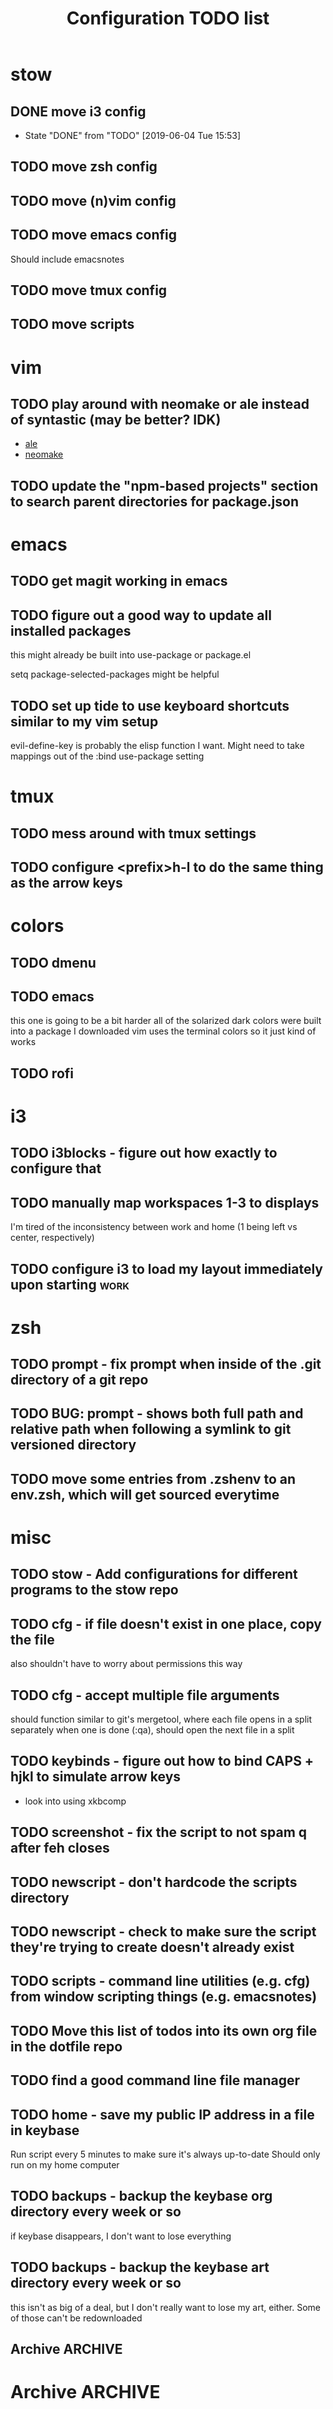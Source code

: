 #+TITLE: Configuration TODO list

#+TODO: TODO(t) | DONE(f!)
#+TODO: | BLOCKED(b@) WONTDO(w@)

* stow
** DONE move i3 config
CLOSED: [2019-06-04 Tue 15:53]
- State "DONE"       from "TODO"       [2019-06-04 Tue 15:53]
** TODO move zsh config
** TODO move (n)vim config
** TODO move emacs config
Should include emacsnotes
** TODO move tmux config
** TODO move scripts
* vim
** TODO play around with neomake or ale instead of syntastic (may be better? IDK)
- [[https://github.com/w0rp/ale][ale]]
- [[https://github.com/neomake/neomake][neomake]]
** TODO update the "npm-based projects" section to search parent directories for package.json
* emacs
** TODO get magit working in emacs
** TODO figure out a good way to update all installed packages
this might already be built into use-package or package.el

setq package-selected-packages might be helpful
** TODO set up tide to use keyboard shortcuts similar to my vim setup
evil-define-key is probably the elisp function I want.
Might need to take mappings out of the :bind use-package setting
* tmux
** TODO mess around with tmux settings
** TODO configure <prefix>h-l to do the same thing as the arrow keys
* colors
** TODO dmenu
** TODO emacs
this one is going to be a bit harder all of the solarized dark colors were built into a package I downloaded
vim uses the terminal colors so it just kind of works
** TODO rofi
* i3
** TODO i3blocks - figure out how exactly to configure that
** TODO manually map workspaces 1-3 to displays
I'm tired of the inconsistency between work and home (1 being left vs center, respectively)
** TODO configure i3 to load my layout immediately upon starting      :work:
* zsh
** TODO prompt - fix prompt when inside of the .git directory of a git repo
** TODO BUG: prompt - shows both full path and relative path when following a symlink to git versioned directory
** TODO move some entries from .zshenv to an env.zsh, which will get sourced everytime
* misc
** TODO stow - Add configurations for different programs to the stow repo
** TODO cfg - if file doesn't exist in one place, copy the file
also shouldn't have to worry about permissions this way
** TODO cfg - accept multiple file arguments
should function similar to git's mergetool, where each file opens in a split separately
when one is done (:qa), should open the next file in a split
** TODO keybinds - figure out how to bind CAPS + hjkl to simulate arrow keys
- look into using xkbcomp
** TODO screenshot - fix the script to not spam q after feh closes
** TODO newscript - don't hardcode the scripts directory
** TODO newscript - check to make sure the script they're trying to create doesn't already exist
** TODO scripts - command line utilities (e.g. cfg) from window scripting things (e.g. emacsnotes)
** TODO Move this list of todos into its own org file in the dotfile repo
** TODO find a good command line file manager
** TODO home - save my public IP address in a file in keybase
Run script every 5 minutes to make sure it's always up-to-date
Should only run on my home computer
** TODO backups - backup the keybase org directory every week or so
if keybase disappears, I don't want to lose everything
** TODO backups - backup the keybase art directory every week or so
this isn't as big of a deal, but I don't really want to lose my art, either. Some of those can't be redownloaded
** Archive :ARCHIVE:
*** DONE cfg - look into using [[https://www.gnu.org/software/stow/][GNU stow]] to manage config files
CLOSED: [2019-06-04 Tue 15:15]
:PROPERTIES:
:ARCHIVE_TIME: 2019-06-04 Tue 15:16
:END:
- State "DONE"       from "TODO"       [2019-06-04 Tue 15:15]
Will probably move to stow for this. It complicates some things, but makes a lot of things a lot easier
* Archive                                                           :ARCHIVE:
This is the old archive from when I saved the todo in keybase, I'm not bothering to categorize it into each of the subtrees.
From now on, each of those subtrees will have their own archive
** BLOCKED symlink ~/org to /keybase/rythmyr/private/org so notes are preserved across computers
CLOSED: [2019-04-03 Wed 19:26]
:PROPERTIES:
:ARCHIVE_TIME: 2019-04-03 Wed 19:27
:END:
Can't actually do this, that folder doesn't actually exist, so symlinking fails. Alternative workaround was to just open the /keybase file directly on startup
** BLOCKED update git config to automatically remove extra branch name on update
:PROPERTIES:
:ARCHIVE_TIME: 2019-04-03 Wed 19:28
:END:
probably too difficult to implement to actually be worth it, I can delete that branch name in 3 keystrokes
** DONE update keybase with latest config from home so windows stop stealing my focus at work
CLOSED: [2019-04-03 Wed 19:24]
:PROPERTIES:
:ARCHIVE_TIME: 2019-04-03 Wed 19:29
:END:
** DONE add run_keybase to startup (xinitrc? i3 config?) so I have my filesystem ready when I log in
CLOSED: [2019-04-03 Wed 19:26]
:PROPERTIES:
:ARCHIVE_TIME: 2019-04-03 Wed 19:29
:END:
** DONE update boot variables so arch boots by default at home
CLOSED: [2019-03-19 Tue 21:46]
:PROPERTIES:
:ARCHIVE_TIME: 2019-04-03 Wed 19:29
:END:
** DONE enable autologin for "ryth" user on home arch desktop
CLOSED: [2019-04-03 Wed 20:11]
:PROPERTIES:
:ARCHIVE_TIME: 2019-04-03 Wed 20:11
:END:
tried this a couple of days ago, but couldn't manage to actually get it to work. Adding autologin-user and autologin-delay didn't do anything for me
** DONE add newer scripts to dotfiles
CLOSED: [2019-04-04 Thu 13:30]
:PROPERTIES:
:ARCHIVE_TIME: 2019-04-04 Thu 13:30
:END:
- [ ] .bashrc which sources .bashlocal if it exists
marking as closed, I've added this to keybase, the rest can be done as a part of the github task
** BLOCKED Automatically launch notes window in emacs
CLOSED: [2019-04-04 Thu 13:32]
:PROPERTIES:
:ARCHIVE_TIME: 2019-04-04 Thu 13:32
:END:
- [ ] set title to NOTES all caps
- [ ] open /keybase/private/rythmyr/org/todo.org or open/keybase/private/rythmyr/org/notes.org
- looked into how to do this, I can launch emacs automatically on startup, but kbfs isn't available yet
- I can't use emacsclient on startup because the emacs daemon hasn't started yet.
** DONE write script to open a 3-way diff of config files in nvim
CLOSED: [2019-04-04 Thu 14:49]
:PROPERTIES:
:ARCHIVE_TIME: 2019-04-04 Thu 14:49
:END:
- =nvim -d /keybase/private/rythmyr/dotfiles/<name> ~/<name> ~/dotfiles/<name>=
** DONE edit .bashrc and emacs config to figure out a place for emacs backups
CLOSED: [2019-04-23 Tue 17:25]
:PROPERTIES:
:ARCHIVE_TIME: 2019-04-24 Wed 12:51
:END:
I frequently forget to save my notes before closing them, and then I turn off the computer, losing all my changes.
I've changed my emacs config to create ~/.local/emacs/backup, but I want to be able to configure this with environment variables
** DONE move .nvm out of the home directory
CLOSED: [2019-04-24 Wed 14:28]
:PROPERTIES:
:ARCHIVE_TIME: 2019-04-24 Wed 14:28
:END:
** DONE automatically open emacs to ~/org/todo.org on startup
CLOSED: [2019-04-24 Wed 14:29]
:PROPERTIES:
:ARCHIVE_TIME: 2019-04-24 Wed 14:29
:END:
- Should be a fresh instance of emacs (doesn't use the daemon started on startup, :q will ask if you really want to quit emacs
- Can't automatically open anything in /keybase, it isn't available right on startup (can open later though!)
- Might want to look into making a script that detects if its open, if not, then open it and toggle scratchpad, otherwise just toggle scratchpad
** DONE set up environment variables to make getting to places easier
CLOSED: [2019-04-24 Wed 14:29]
:PROPERTIES:
:ARCHIVE_TIME: 2019-04-24 Wed 14:29
:END:
- [X] /keybase/private/rythmyr needs to be in a variable, I'm tired of typing it
- [X] the place where I keep my dotfiles git repo should be in an environment variable, too (~/dotfiles/)
** DONE update scripts/cfg to copy permissions from the home directory file
CLOSED: [2019-04-24 Wed 14:29]
:PROPERTIES:
:ARCHIVE_TIME: 2019-04-24 Wed 14:29
:END:
** DONE update my github repos with my latest config files
CLOSED: [2019-04-24 Wed 14:33]
:PROPERTIES:
:ARCHIVE_TIME: 2019-04-24 Wed 14:33
:END:
- [X] be sure and add emacs config from either work or home. Should be in keybase folder currently.
** DONE set up SSH agent
CLOSED: [2019-04-29 Mon 16:31]
:PROPERTIES:
:ARCHIVE_TIME: 2019-04-29 Mon 16:31
:END:
** DONE redo my ssh key and require a passphrase                      :work:
CLOSED: [2019-04-29 Mon 16:31]
:PROPERTIES:
:ARCHIVE_TIME: 2019-04-29 Mon 16:31
:END:
** DONE fix emacs config, breaking on the backup code            :IMPORTANT:
CLOSED: [2019-04-29 Mon 17:43]
:PROPERTIES:
:ARCHIVE_TIME: 2019-04-29 Mon 17:43
:END:
** DONE configure zsh prompt to use a purple background
CLOSED: [2019-04-30 Tue 15:57]
:PROPERTIES:
:ARCHIVE_TIME: 2019-04-30 Tue 15:58
:END:
** DONE get recent dotfile changes from github                        :home:
CLOSED: [2019-04-30 Tue 15:58]
:PROPERTIES:
:ARCHIVE_TIME: 2019-04-30 Tue 15:59
:END:
** DONE update scripts/cfg to not be hard-coded to be relative to the home directory
CLOSED: [2019-05-04 Sat 02:51]
:PROPERTIES:
:ARCHIVE_TIME: 2019-05-04 Sat 02:51
:END:
** DONE update notes script [5/5]
CLOSED: [2019-05-07 Tue 18:38]
:PROPERTIES:
:ARCHIVE_TIME: 2019-05-07 Tue 18:38
:END:
- [X] Detect if notes instance is already running
- [X] if already running, scratchpad show/hide
  - will need to do this from the script, i3 config can't tell if it's already running or not
- [X] if not already running, launch it, move to scratchpad, and immediately show & resize
- [X] remove notes.desktop from .local/share/applications
  - should just need to win+n to launch
- [X] remove notes.desktop from .config/autostart
  - it'll launch when I need it
** DONE figure out how to SSH into my computer at home                :home:
CLOSED: [2019-05-07 Tue 18:38]
:PROPERTIES:
:ARCHIVE_TIME: 2019-05-07 Tue 18:38
:END:
** DONE figure out a good colorscheme that uses lots of purple
CLOSED: [2019-05-10 Fri 16:17]
:PROPERTIES:
:ARCHIVE_TIME: 2019-05-10 Fri 16:19
:END:
[[http://terminal.sexy][terminal.sexy]]
new colors are in .config/termite/config
** WONTDO dotfiles - figure out a better way of managing dotfiles
CLOSED: [2019-05-13 Mon 18:38]
:PROPERTIES:
:ARCHIVE_TIME: 2019-05-13 Mon 18:38
:END:
- State "WONTDO"     from "TODO"       [2019-05-13 Mon 18:38] \\
  my cfg script is probably good enough. It's fairly easy to work with.
- [ ] script that symlinks from files to a dotfiles repo?
  - [ ] iterates over each item in repo, if file doesn't exist or symlink doesn't exist, create symlink
  - [ ] maybe remove dead symlinks?
    - hard to do, involves going through my entire home directory, searching for links that go to dotfiles
** DONE vim - figure out a good way to update all installed packages
CLOSED: [2019-05-13 Mon 18:05]
:PROPERTIES:
:ARCHIVE_TIME: 2019-05-13 Mon 18:38
:END:
already built into vim - :PlugUpdate
** WONTDO cfg - update scripts/cfg to take in an arugment for whether the file should be executable
CLOSED: [2019-05-13 Mon 18:39]
:PROPERTIES:
:ARCHIVE_TIME: 2019-05-13 Mon 18:40
:END:
- State "WONTDO"     from "TODO"       [2019-05-13 Mon 18:39] \\
  going to just copy the file. that way permissions should be inherited, and I won't have to update them myself
** DONE look into using zsh instead of bash for better completions & history
CLOSED: [2019-05-03 Fri 12:40]
:PROPERTIES:
:ARCHIVE_TIME: 2019-05-03 Fri 12:43
:END:
- Also because there's an option of putting the dotfiles in a separate directory
** DONE emacs - notes vs todos
CLOSED: [2019-05-14 Tue 13:52]
:PROPERTIES:
:ARCHIVE_TIME: 2019-05-14 Tue 13:52
:END:
- State "DONE"       from "TODO"       [2019-05-14 Tue 13:52]
Use separate emacs instances for notes and todos
- [X] notes can be accessed using win+n
- [X] todos can be accessed using win+t
- both can use the same emacs server, just different files
** DONE emacs - notes should open the keybase notes/todos by default, not the local
CLOSED: [2019-05-14 Tue 13:53]
:PROPERTIES:
:ARCHIVE_TIME: 2019-05-14 Tue 13:54
:END:
- State "DONE"       from "TODO"       [2019-05-14 Tue 13:53]
** DONE emacs - reorganize the current todos/notes
CLOSED: [2019-05-14 Tue 13:54]
:PROPERTIES:
:ARCHIVE_TIME: 2019-05-14 Tue 13:54
:END:
- State "DONE"       from "TODO"       [2019-05-14 Tue 13:54]
all of the notes for everything should be in keybase
** DONE colors - apply colors to i3bar
CLOSED: [2019-05-19 Sun 21:27]
:PROPERTIES:
:ARCHIVE_TIME: 2019-05-19 Sun 21:28
:END:
- State "DONE"       from "TODO"       [2019-05-19 Sun 21:27]
** DONE colors - apply colors to i3 windows
CLOSED: [2019-05-19 Sun 21:28]
:PROPERTIES:
:ARCHIVE_TIME: 2019-05-19 Sun 21:28
:END:
- State "DONE"       from "TODO"       [2019-05-19 Sun 21:28]
** DONE update configs from home to make i3/bar purple
CLOSED: [2019-05-21 Tue 16:37]
:PROPERTIES:
:ARCHIVE_TIME: 2019-05-21 Tue 16:38
:END:

- State "DONE"       from "TODO"       [2019-05-21 Tue 16:37]
** DONE vim - make keyboard shortcut for re-adding whitespace at the beginning of a line
CLOSED: [2019-05-24 Fri 15:04]
:PROPERTIES:
:ARCHIVE_TIME: 2019-05-24 Fri 18:27
:END:
- State "DONE"       from "TODO"       [2019-05-24 Fri 15:04]
vim is ok at adding whitespace when you go to a new line, but doesn't add any when you enter insert mode on a blank line
turns out this is built in - cc (change line) adds the witespace automatically
** DONE zsh - prompt: hilight git dir in yellow, path from git dir in magenta
CLOSED: [2019-05-30 Thu 21:31]
:PROPERTIES:
:ARCHIVE_TIME: 2019-05-30 Thu 21:31
:END:
- State "DONE"       from "TODO"       [2019-05-30 Thu 21:31]
** DONE i3 - switch to rofi instead of dmenu
CLOSED: [2019-06-04 Tue 12:22]
:PROPERTIES:
:ARCHIVE_TIME: 2019-06-04 Tue 12:26
:END:
- State "DONE"       from "TODO"       [2019-06-04 Tue 12:22]
rofi does more, and I think is more customizable?
Might also want to look into patching dmenu to fix things, but that sounds like work, and added maintenance cost
** DONE make a script for starting PX in a new tmux pane
CLOSED: [2019-06-04 Tue 14:12]
:PROPERTIES:
:ARCHIVE_TIME: 2019-06-04 Tue 14:12
:END:
- State "DONE"       from "TODO"       [2019-06-04 Tue 14:12]
should =resize-pane -y 20= and then =pxstart; read=
should probably make a keybind for it
